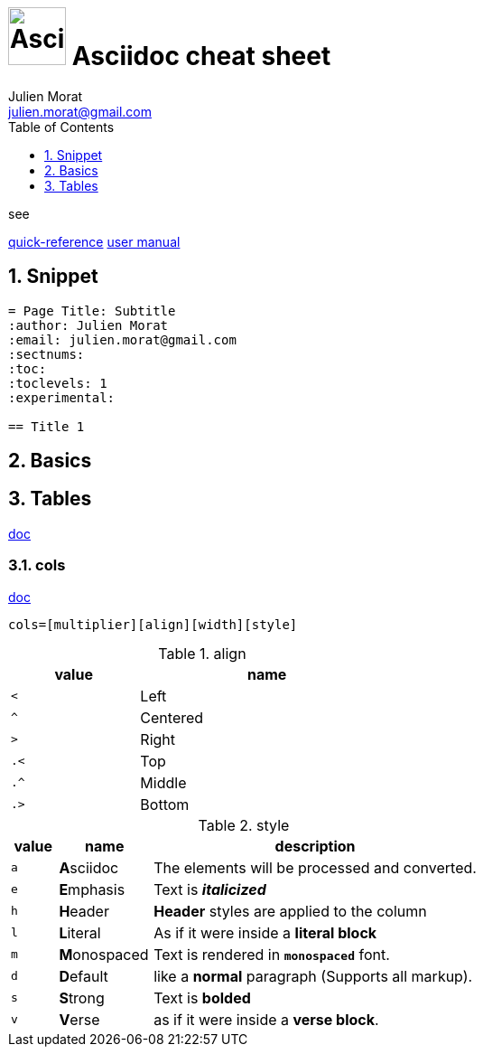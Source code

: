 = image:icon_asciidoc.svg["Asciidoc", width=64px] Asciidoc cheat sheet
:author: Julien Morat
:email: julien.morat@gmail.com
:sectnums:
:toc: left
:toclevels: 1
:experimental:

.see
https://asciidoctor.org/docs/asciidoc-syntax-quick-reference/[quick-reference]
https://asciidoctor.org/docs/user-manual/[user manual]

== Snippet

[source,adoc]
----
= Page Title: Subtitle
:author: Julien Morat
:email: julien.morat@gmail.com
:sectnums:
:toc:
:toclevels: 1
:experimental:

== Title 1
----

== Basics


== Tables
https://asciidoctor.org/docs/user-manual/#tables[doc]

=== cols
https://asciidoctor.org/docs/user-manual/#cols[doc]
```
cols=[multiplier][align][width][style]
```

.align
[cols="^1m,<2", width=50%]
|=======================================================================
| value | name

| <     | Left
| ^     | Centered
| >     | Right
| .<    | Top
| .^    | Middle
| .>    | Bottom
|=======================================================================

.style
[cols="^1m,<2,7d"]
|=======================================================================
| value | name          | description

| a     | **A**sciidoc  | The elements will be processed and converted.
| e     | **E**mphasis  | Text is *__italicized__*
| h     | **H**eader    | *Header* styles are applied to the column
| l     | **L**iteral   | As if it were inside a *literal block*
| m     | **M**onospaced| Text is rendered in *`monospaced`* font.
| d     | **D**efault   | like a *normal* paragraph (Supports all markup).
| s     | **S**trong    | Text is *bolded*
| v     | **V**erse     | as if it were inside a *verse block*.
|=======================================================================

